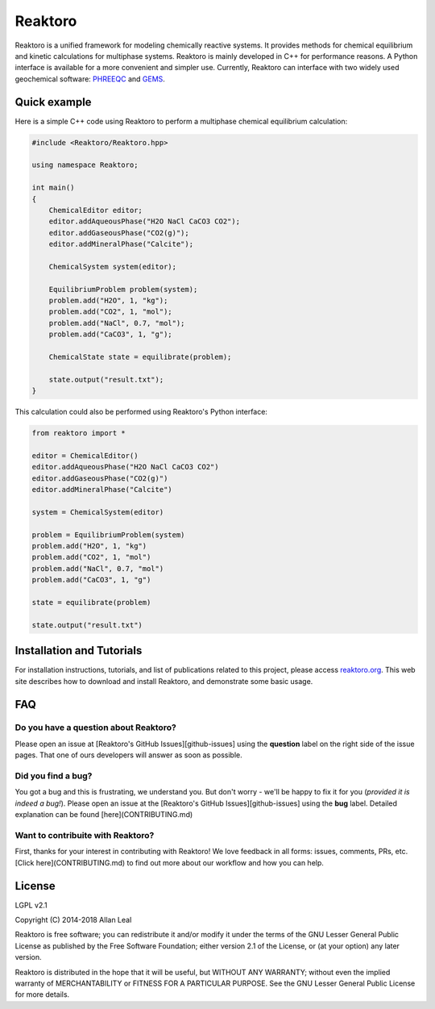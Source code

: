 ========
Reaktoro
========

.. image:: https://travis-ci.org/reaktoro/Reaktoro.svg?branch=master
    :target: https://travis-ci.org/reaktoro/Reaktoro

.. image:: https://ci.appveyor.com/api/projects/status/github/reaktoro/Reaktoro?branch=master&svg=true
    :target: https://ci.appveyor.com/project/reaktoro/Reaktoro


Reaktoro is a unified framework for modeling chemically reactive systems. It provides methods for chemical equilibrium and kinetic calculations for multiphase systems. Reaktoro is mainly developed in C++ for performance reasons. A Python interface is available for a more convenient and simpler use. Currently, Reaktoro can interface with two widely used geochemical software: `PHREEQC <http://wwwbrr.cr.usgs.gov/projects/GWC_coupled/phreeqc/>`_ and `GEMS <http://gems.web.psi.ch/>`_.

Quick example
=============

Here is a simple C++ code using Reaktoro to perform a multiphase chemical equilibrium calculation:

.. code-block:: cpp

    #include <Reaktoro/Reaktoro.hpp>

    using namespace Reaktoro;

    int main()
    {
        ChemicalEditor editor;
        editor.addAqueousPhase("H2O NaCl CaCO3 CO2");
        editor.addGaseousPhase("CO2(g)");
        editor.addMineralPhase("Calcite");

        ChemicalSystem system(editor);

        EquilibriumProblem problem(system);
        problem.add("H2O", 1, "kg");
        problem.add("CO2", 1, "mol");
        problem.add("NaCl", 0.7, "mol");
        problem.add("CaCO3", 1, "g");

        ChemicalState state = equilibrate(problem);

        state.output("result.txt");
    }


This calculation could also be performed using Reaktoro's Python interface:

.. code-block:: python

    from reaktoro import *

    editor = ChemicalEditor()
    editor.addAqueousPhase("H2O NaCl CaCO3 CO2")
    editor.addGaseousPhase("CO2(g)")
    editor.addMineralPhase("Calcite")

    system = ChemicalSystem(editor)

    problem = EquilibriumProblem(system)
    problem.add("H2O", 1, "kg")
    problem.add("CO2", 1, "mol")
    problem.add("NaCl", 0.7, "mol")
    problem.add("CaCO3", 1, "g")

    state = equilibrate(problem)

    state.output("result.txt")


Installation and Tutorials
==========================

For installation instructions, tutorials, and list of publications related to this project, please access `reaktoro.org <http://www.reaktoro.org>`_. This web site describes how to download and install Reaktoro, and demonstrate some basic usage.

FAQ
===
Do you have a question about Reaktoro?
--------------------------------------
Please open an issue at [Reaktoro's GitHub Issues][github-issues] using the **question** label on the right side of the issue pages. That one of ours developers will answer as soon as possible.

Did you find a bug?
-------------------------
You got a bug and this is frustrating, we understand you. But don't worry - we'll be happy to fix it for you (*provided it is indeed a bug!*). Please open an issue at the [Reaktoro's GitHub Issues][github-issues] using the **bug** label. Detailed explanation can be found [here](CONTRIBUTING.md)

Want to contribuite with Reaktoro?
----------------------------------
First, thanks for your interest in contributing with Reaktoro! We love feedback in all forms: issues, comments, PRs, etc. [Click here](CONTRIBUTING.md) to find out more about our workflow and how you can help.

License
=======

LGPL v2.1

Copyright (C) 2014-2018 Allan Leal

Reaktoro is free software; you can redistribute it and/or
modify it under the terms of the GNU Lesser General Public
License as published by the Free Software Foundation; either
version 2.1 of the License, or (at your option) any later version.

Reaktoro is distributed in the hope that it will be useful,
but WITHOUT ANY WARRANTY; without even the implied warranty of
MERCHANTABILITY or FITNESS FOR A PARTICULAR PURPOSE. See the GNU
Lesser General Public License for more details.
